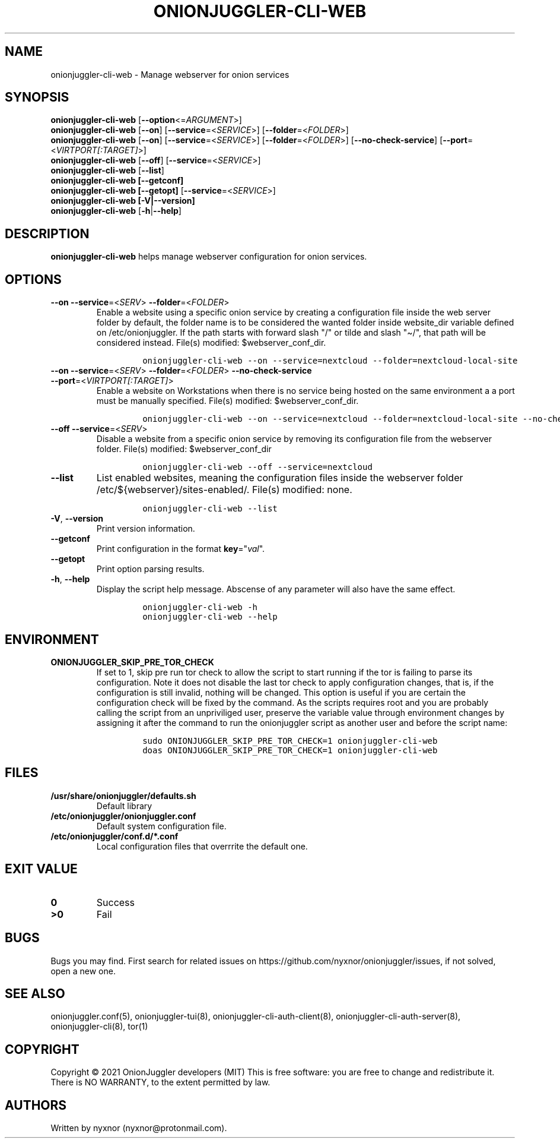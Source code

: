 .\" Automatically generated by Pandoc 2.9.2.1
.\"
.TH "ONIONJUGGLER-CLI-WEB" "8" "2022-08-29" "onionjuggler-cli-web 0.0.1" "Tor's System Manager Manual"
.hy
.SH NAME
.PP
onionjuggler-cli-web - Manage webserver for onion services
.SH SYNOPSIS
.PP
\f[B]onionjuggler-cli-web\f[R] [\f[B]--option\f[R]<=\f[I]ARGUMENT\f[R]>]
.PD 0
.P
.PD
\f[B]onionjuggler-cli-web\f[R] [\f[B]--on\f[R]]
[\f[B]--service\f[R]=<\f[I]SERVICE\f[R]>]
[\f[B]--folder\f[R]=<\f[I]FOLDER\f[R]>]
.PD 0
.P
.PD
\f[B]onionjuggler-cli-web\f[R] [\f[B]--on\f[R]]
[\f[B]--service\f[R]=<\f[I]SERVICE\f[R]>]
[\f[B]--folder\f[R]=<\f[I]FOLDER\f[R]>] [\f[B]--no-check-service\f[R]]
[\f[B]--port\f[R]=<\f[I]VIRTPORT[:TARGET]\f[R]>]
.PD 0
.P
.PD
\f[B]onionjuggler-cli-web\f[R] [\f[B]--off\f[R]]
[\f[B]--service\f[R]=<\f[I]SERVICE\f[R]>]
.PD 0
.P
.PD
\f[B]onionjuggler-cli-web\f[R] [\f[B]--list\f[R]]
.PD 0
.P
.PD
\f[B]onionjuggler-cli-web [--getconf]\f[R]
.PD 0
.P
.PD
\f[B]onionjuggler-cli-web [--getopt]\f[R]
[\f[B]--service\f[R]=<\f[I]SERVICE\f[R]>]
.PD 0
.P
.PD
\f[B]onionjuggler-cli-web [-V|--version]\f[R]
.PD 0
.P
.PD
\f[B]onionjuggler-cli-web\f[R] [\f[B]-h\f[R]|\f[B]--help\f[R]]
.SH DESCRIPTION
.PP
\f[B]onionjuggler-cli-web\f[R] helps manage webserver configuration for
onion services.
.SH OPTIONS
.TP
\f[B]--on\f[R] \f[B]--service\f[R]=<\f[I]SERV\f[R]> \f[B]--folder\f[R]=<\f[I]FOLDER\f[R]>
Enable a website using a specific onion service by creating a
configuration file inside the web server folder by default, the folder
name is to be considered the wanted folder inside website_dir variable
defined on /etc/onionjuggler.
If the path starts with forward slash \[dq]/\[dq] or tilde and slash
\[dq]\[ti]/\[dq], that path will be considered instead.
File(s) modified: $webserver_conf_dir.
.RS
.IP
.nf
\f[C]
onionjuggler-cli-web --on --service=nextcloud --folder=nextcloud-local-site
\f[R]
.fi
.RE
.TP
\f[B]--on\f[R] \f[B]--service\f[R]=<\f[I]SERV\f[R]> \f[B]--folder\f[R]=<\f[I]FOLDER\f[R]> \f[B]--no-check-service\f[R] \f[B]--port\f[R]=<\f[I]VIRTPORT[:TARGET]\f[R]>
Enable a website on Workstations when there is no service being hosted
on the same environment a a port must be manually specified.
File(s) modified: $webserver_conf_dir.
.RS
.IP
.nf
\f[C]
onionjuggler-cli-web --on --service=nextcloud --folder=nextcloud-local-site --no-check-service --port=80
\f[R]
.fi
.RE
.TP
\f[B]--off\f[R] \f[B]--service\f[R]=<\f[I]SERV\f[R]>
Disable a website from a specific onion service by removing its
configuration file from the webserver folder.
File(s) modified: $webserver_conf_dir
.RS
.IP
.nf
\f[C]
onionjuggler-cli-web --off --service=nextcloud
\f[R]
.fi
.RE
.TP
\f[B]--list\f[R]
List enabled websites, meaning the configuration files inside the
webserver folder /etc/${webserver}/sites-enabled/.
File(s) modified: none.
.RS
.IP
.nf
\f[C]
onionjuggler-cli-web --list
\f[R]
.fi
.RE
.TP
\f[B]-V\f[R], \f[B]--version\f[R]
Print version information.
.TP
\f[B]--getconf\f[R]
Print configuration in the format \f[B]key\f[R]=\[dq]\f[I]val\f[R]\[dq].
.TP
\f[B]--getopt\f[R]
Print option parsing results.
.TP
\f[B]-h\f[R], \f[B]--help\f[R]
Display the script help message.
Abscense of any parameter will also have the same effect.
.RS
.IP
.nf
\f[C]
onionjuggler-cli-web -h
onionjuggler-cli-web --help
\f[R]
.fi
.RE
.SH ENVIRONMENT
.TP
\f[B]ONIONJUGGLER_SKIP_PRE_TOR_CHECK\f[R]
If set to 1, skip pre run tor check to allow the script to start running
if the tor is failing to parse its configuration.
Note it does not disable the last tor check to apply configuration
changes, that is, if the configuration is still invalid, nothing will be
changed.
This option is useful if you are certain the configuration check will be
fixed by the command.
As the scripts requires root and you are probably calling the script
from an unpriviliged user, preserve the variable value through
environment changes by assigning it after the command to run the
onionjuggler script as another user and before the script name:
.RS
.IP
.nf
\f[C]
sudo ONIONJUGGLER_SKIP_PRE_TOR_CHECK=1 onionjuggler-cli-web
doas ONIONJUGGLER_SKIP_PRE_TOR_CHECK=1 onionjuggler-cli-web
\f[R]
.fi
.RE
.SH FILES
.TP
\f[B]/usr/share/onionjuggler/defaults.sh\f[R]
Default library
.TP
\f[B]/etc/onionjuggler/onionjuggler.conf\f[R]
Default system configuration file.
.TP
\f[B]/etc/onionjuggler/conf.d/*.conf\f[R]
Local configuration files that overrrite the default one.
.SH EXIT VALUE
.TP
\f[B]0\f[R]
Success
.TP
\f[B]>0\f[R]
Fail
.SH BUGS
.PP
Bugs you may find.
First search for related issues on
https://github.com/nyxnor/onionjuggler/issues, if not solved, open a new
one.
.SH SEE ALSO
.PP
onionjuggler.conf(5), onionjuggler-tui(8),
onionjuggler-cli-auth-client(8), onionjuggler-cli-auth-server(8),
onionjuggler-cli(8), tor(1)
.SH COPYRIGHT
.PP
Copyright \[co] 2021 OnionJuggler developers (MIT) This is free
software: you are free to change and redistribute it.
There is NO WARRANTY, to the extent permitted by law.
.SH AUTHORS
Written by nyxnor (nyxnor\[at]protonmail.com).
